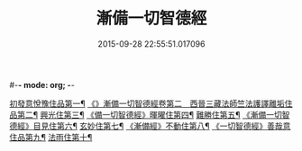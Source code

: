 #-*- mode: org; -*-
#+DATE: 2015-09-28 22:55:51.017096
#+TITLE: 漸備一切智德經
#+PROPERTY: CBETA_ID T10n0285
#+PROPERTY: ID KR6e0033
#+PROPERTY: SOURCE Taisho Tripitaka Vol. 10, No. 285
#+PROPERTY: VOL 10
#+PROPERTY: BASEEDITION T
#+PROPERTY: WITNESS T@SONG
#+PROPERTY: LASTPB <pb:KR6e0033_T_000-0458a>¶¶¶¶¶¶¶¶¶¶¶¶¶¶

[[file:KR6e0033_001.txt::001-0458a22][初發意悅豫住品第一¶]]
[[file:KR6e0033_001.txt::0465c5][《》漸備一切智德經卷第二　西晉三藏法師竺法護譯離垢住品第二¶]]
[[file:KR6e0033_002.txt::002-0468b25][興光住第三¶]]
[[file:KR6e0033_002.txt::0471a16][《備一切智德經》暉曜住第四¶]]
[[file:KR6e0033_003.txt::003-0473a28][難勝住第五¶]]
[[file:KR6e0033_003.txt::0475c22][《漸備一切智德經》目見住第六¶]]
[[file:KR6e0033_004.txt::004-0478c27][玄妙住第七¶]]
[[file:KR6e0033_004.txt::0482b3][《漸備經》不動住第八¶]]
[[file:KR6e0033_004.txt::0485c27][《一切智德經》善哉意住品第九¶]]
[[file:KR6e0033_005.txt::005-0490a6][法雨住第十¶]]
